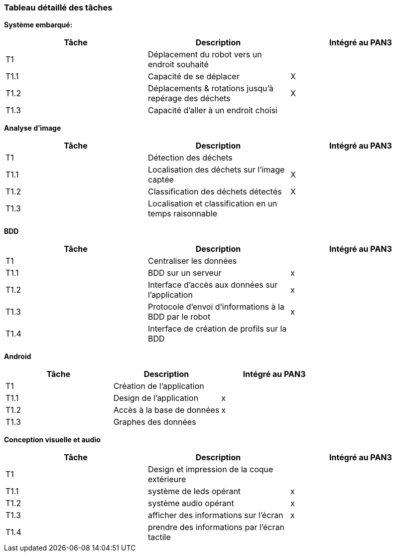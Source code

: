 === Tableau détaillé des tâches

////
****Note : 2 pages max - les fiches modules seront placées en annexe,
elles doivent être rédigées avec l’expert.****

Les différents aspects du projet sont découpés en tâches numérotées et
hiérarchisées (Tâches/sous-tâches, etc.). Chaque tâche est décrite
précisément et une équipe (typiquement un binôme) est affecté à sa
réalisation. Un module est typiquement constitué de plusieurs tâches et
sous-tâches. Pour le PAN3, vous aurez à démontrer une version simple,
*intégrée* et fonctionnelle de ce projet, nommée « prototype allégé ».
Dans le Tableau 1, complétez la colonne « Intégrée au PAN3 » comme
suit :

* Intégrée au PAN3 : la sous-tâche est soit finie soit en cours et
intégrée dans le prototype allégé.
* Non-intégrée au PAN3 : la sous-tâche est en cours, mais non intégrée
dans le prototype allégé, l’intégration se fera pour PAN4. L’avancement
de la sous-tâche sera donc démontré au PAN3 indépendamment du prototype
allégé (code MatLab ou autre)

Certaines sous-tâches peuvent ne pas être démontrables dans le prototype
allégé. Mettez-vous d’accord avec vos experts techniques pour savoir ce
qu’il est réaliste de démontrer au PAN3. N’hésitez pas à redécouper en 2
sous-taches, l’une démontrable au PAN3 et l’autre uniquement au PAN4.
////

**Système embarqué:**
[cols=",,^",options="header",]
|====
| Tâche | Description                                           | Intégré au PAN3
| T1    | Déplacement du robot vers un endroit souhaité         |
| T1.1  | Capacité de se déplacer                               | X
| T1.2  | Déplacements & rotations jusqu'à repérage des déchets | X
| T1.3  | Capacité d'aller à un endroit choisi                  |
|====

**Analyse d'image**
[cols=",,^",options="header",]
|====
| Tâche | Description                                            | Intégré au PAN3
| T1    | Détection des déchets                                  |
| T1.1  | Localisation des déchets sur l'image captée            | X
| T1.2  | Classification des déchets détectés                    | X
| T1.3  | Localisation et classification en un temps raisonnable |
|====

**BDD**
[cols=",,^",options="header",]
|====
| Tâche | Description                                           | Intégré au PAN3
| T1    | Centraliser les données                               |
| T1.1  | BDD sur un serveur                                    | x
| T1.2  | Interface d'accès aux données sur l'application       | x
| T1.3  | Protocole d'envoi d'informations à la BDD par le robot| x
| T1.4  | Interface de création de profils sur la BDD           |
|====

**Android**
[cols=",,^",options="header",]
|====
| Tâche | Description                                           | Intégré au PAN3
| T1    | Création de l'application                             |
| T1.1  | Design de l'application                               | x
| T1.2  | Accès à la base de données                            | x
| T1.3  | Graphes des données                                   |
|====

**Conception visuelle et audio**
[cols=",,^",options="header",]
|====
| Tâche | Description                                           | Intégré au PAN3
| T1    | Design et impression de la coque extérieure           |
| T1.1  | système de leds opérant                               | x
| T1.2  | système audio opérant                                 | x
| T1.3  | afficher des informations sur l'écran                 | x
| T1.4  | prendre des informations par l'écran tactile          |
|====


